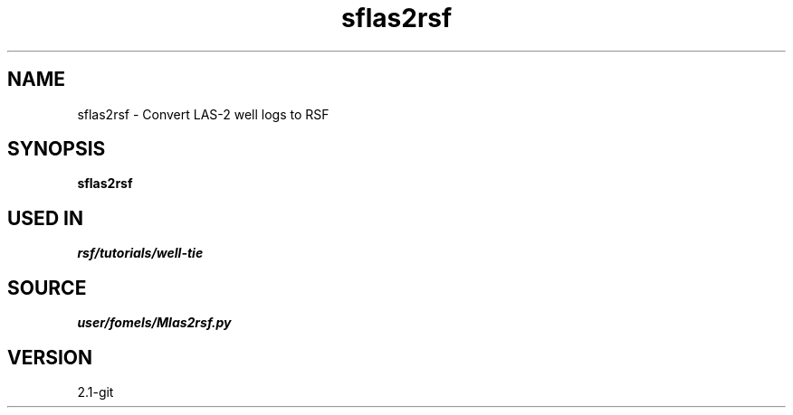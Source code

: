 .TH sflas2rsf 1  "APRIL 2019" Madagascar "Madagascar Manuals"
.SH NAME
sflas2rsf \- Convert LAS-2 well logs to RSF
.SH SYNOPSIS
.B sflas2rsf
.SH USED IN
.TP
.I rsf/tutorials/well-tie
.SH SOURCE
.I user/fomels/Mlas2rsf.py
.SH VERSION
2.1-git
